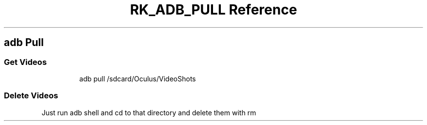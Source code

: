 .\" Automatically generated by Pandoc 3.6
.\"
.TH "RK_ADB_PULL Reference" "" "" ""
.SH \f[CR]adb\f[R] Pull
.SS Get Videos
.IP
.EX
adb pull /sdcard/Oculus/VideoShots
.EE
.SS Delete Videos
Just run \f[CR]adb shell\f[R] and \f[CR]cd\f[R] to that directory and
delete them with \f[CR]rm\f[R]
